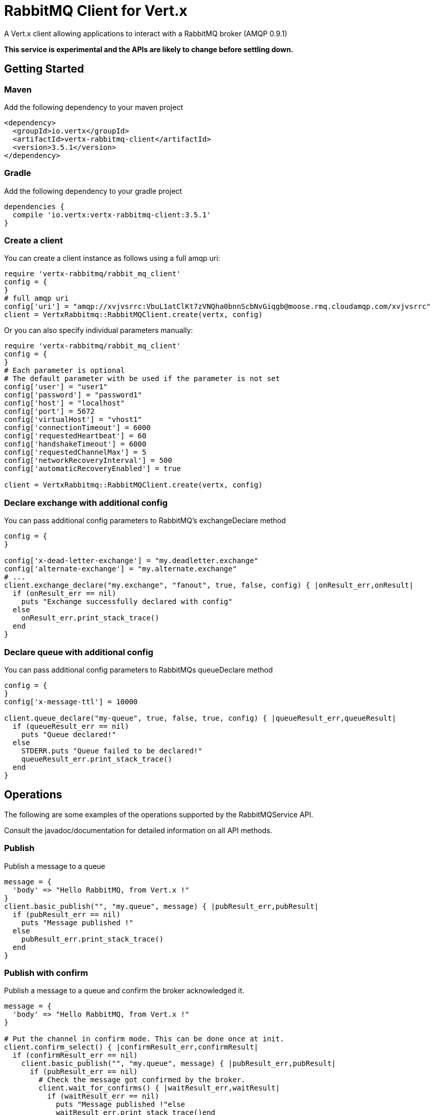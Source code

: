 = RabbitMQ Client for Vert.x

A Vert.x client allowing applications to interact with a RabbitMQ broker (AMQP 0.9.1)

**This service is experimental and the APIs are likely to change before settling down.**

== Getting Started

=== Maven

Add the following dependency to your maven project

[source,xml,subs="+attributes"]
----
<dependency>
  <groupId>io.vertx</groupId>
  <artifactId>vertx-rabbitmq-client</artifactId>
  <version>3.5.1</version>
</dependency>
----

=== Gradle

Add the following dependency to your gradle project

[source,groovy,subs="+attributes"]
----
dependencies {
  compile 'io.vertx:vertx-rabbitmq-client:3.5.1'
}
----

=== Create a client

You can create a client instance as follows using a full amqp uri:

[source,ruby]
----
require 'vertx-rabbitmq/rabbit_mq_client'
config = {
}
# full amqp uri
config['uri'] = "amqp://xvjvsrrc:VbuL1atClKt7zVNQha0bnnScbNvGiqgb@moose.rmq.cloudamqp.com/xvjvsrrc"
client = VertxRabbitmq::RabbitMQClient.create(vertx, config)

----

Or you can also specify individual parameters manually:

[source,ruby]
----
require 'vertx-rabbitmq/rabbit_mq_client'
config = {
}
# Each parameter is optional
# The default parameter with be used if the parameter is not set
config['user'] = "user1"
config['password'] = "password1"
config['host'] = "localhost"
config['port'] = 5672
config['virtualHost'] = "vhost1"
config['connectionTimeout'] = 6000
config['requestedHeartbeat'] = 60
config['handshakeTimeout'] = 6000
config['requestedChannelMax'] = 5
config['networkRecoveryInterval'] = 500
config['automaticRecoveryEnabled'] = true

client = VertxRabbitmq::RabbitMQClient.create(vertx, config)

----

=== Declare exchange with additional config

You can pass additional config parameters to RabbitMQ's exchangeDeclare method

[source, ruby]
----

config = {
}

config['x-dead-letter-exchange'] = "my.deadletter.exchange"
config['alternate-exchange'] = "my.alternate.exchange"
# ...
client.exchange_declare("my.exchange", "fanout", true, false, config) { |onResult_err,onResult|
  if (onResult_err == nil)
    puts "Exchange successfully declared with config"
  else
    onResult_err.print_stack_trace()
  end
}

----

=== Declare queue with additional config

You can pass additional config parameters to RabbitMQs queueDeclare method

[source, ruby]
----
config = {
}
config['x-message-ttl'] = 10000

client.queue_declare("my-queue", true, false, true, config) { |queueResult_err,queueResult|
  if (queueResult_err == nil)
    puts "Queue declared!"
  else
    STDERR.puts "Queue failed to be declared!"
    queueResult_err.print_stack_trace()
  end
}


----

== Operations

The following are some examples of the operations supported by the RabbitMQService API.

Consult the javadoc/documentation for detailed information on all API methods.

=== Publish

Publish a message to a queue

[source,ruby]
----
message = {
  'body' => "Hello RabbitMQ, from Vert.x !"
}
client.basic_publish("", "my.queue", message) { |pubResult_err,pubResult|
  if (pubResult_err == nil)
    puts "Message published !"
  else
    pubResult_err.print_stack_trace()
  end
}

----

=== Publish with confirm

Publish a message to a queue and confirm the broker acknowledged it.

[source,ruby]
----
message = {
  'body' => "Hello RabbitMQ, from Vert.x !"
}

# Put the channel in confirm mode. This can be done once at init.
client.confirm_select() { |confirmResult_err,confirmResult|
  if (confirmResult_err == nil)
    client.basic_publish("", "my.queue", message) { |pubResult_err,pubResult|
      if (pubResult_err == nil)
        # Check the message got confirmed by the broker.
        client.wait_for_confirms() { |waitResult_err,waitResult|
          if (waitResult_err == nil)
            puts "Message published !"else
            waitResult_err.print_stack_trace()end
        }
      else
        pubResult_err.print_stack_trace()
      end
    }
  else
    confirmResult_err.print_stack_trace()
  end
}


----

=== Consume

Consume messages from a queue

[source,ruby]
----
// Create the event bus handler which messages will be sent to
# Create the event bus handler which messages will be sent to
vertx.event_bus().consumer("my.address") { |msg|
  json = msg.body()
  puts "Got message: #{json['body']}"
}

# Setup the link between rabbitmq consumer and event bus address
client.basic_consume("my.queue", "my.address") { |consumeResult_err,consumeResult|
  if (consumeResult_err == nil)
    puts "RabbitMQ consumer created !"
  else
    consumeResult_err.print_stack_trace()
  end
}

----

=== Get

Will get a message from a queue

[source,ruby]
----
client.basic_get("my.queue", true) { |getResult_err,getResult|
  if (getResult_err == nil)
    msg = getResult
    puts "Got message: #{msg['body']}"
  else
    getResult_err.print_stack_trace()
  end
}

----

=== Consume messages without auto-ack

[source,ruby]
----
# Create the event bus handler which messages will be sent to
vertx.event_bus().consumer("my.address") { |msg|
  json = msg.body()
  puts "Got message: #{json['body']}"
  # ack
  client.basic_ack(json['deliveryTag'], false) { |asyncResult_err,asyncResult|
  }
}

# Setup the link between rabbitmq consumer and event bus address
client.basic_consume("my.queue", "my.address", false) { |consumeResult_err,consumeResult|
  if (consumeResult_err == nil)
    puts "RabbitMQ consumer created !"
  else
    consumeResult_err.print_stack_trace()
  end
}

----

== Running the tests

You will need to have RabbitMQ installed and running with default ports on localhost for this to work.
<a href="mailto:nscavell@redhat.com">Nick Scavelli</a>